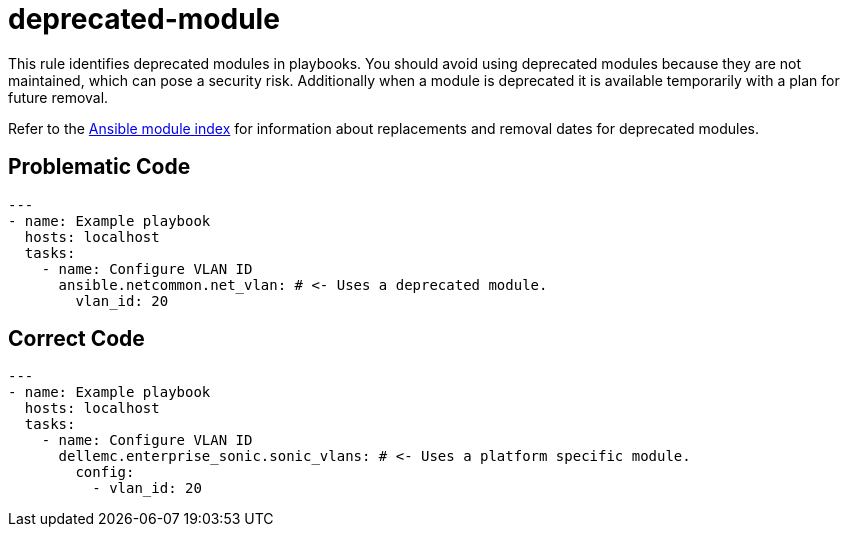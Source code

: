 = deprecated-module

This rule identifies deprecated modules in playbooks.
You should avoid using deprecated modules because they are not maintained, which can pose a security risk.
Additionally when a module is deprecated it is available temporarily with a plan for future removal.

Refer to the https://docs.ansible.com/ansible/latest/collections/index_module.html[Ansible module index] for information about replacements and removal dates for deprecated modules.

== Problematic Code

[,yaml]
----
---
- name: Example playbook
  hosts: localhost
  tasks:
    - name: Configure VLAN ID
      ansible.netcommon.net_vlan: # <- Uses a deprecated module.
        vlan_id: 20
----

== Correct Code

[,yaml]
----
---
- name: Example playbook
  hosts: localhost
  tasks:
    - name: Configure VLAN ID
      dellemc.enterprise_sonic.sonic_vlans: # <- Uses a platform specific module.
        config:
          - vlan_id: 20
----
